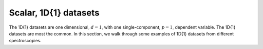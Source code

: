 Scalar, 1D{1} datasets
======================

The 1D{1} datasets are one dimensional, :math:`d=1`, with
one single-component, :math:`p=1`, dependent variable. The 1D{1} datasets are most
the common. In this section, we walk through some examples of 1D{1} datasets from
different spectroscopies.
